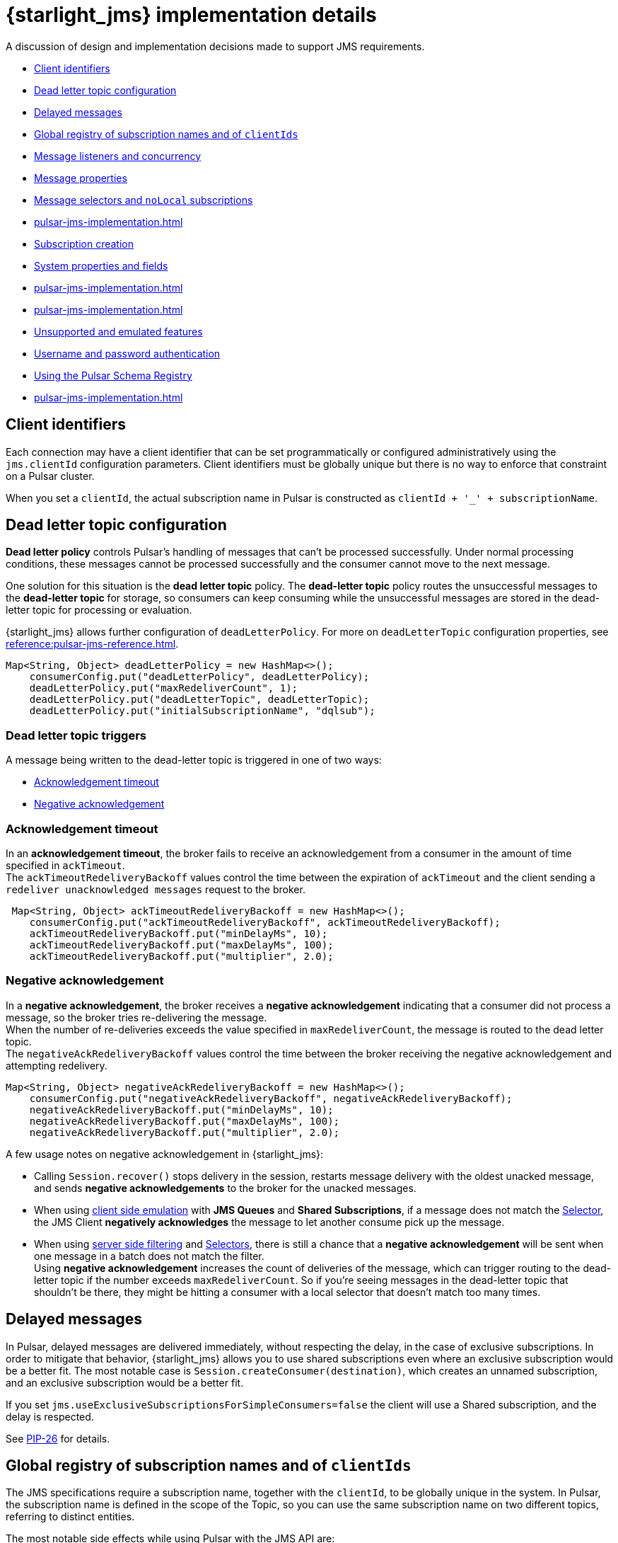 = {starlight_jms} implementation details

:page-tag: starlight-jms,dev,pulsar,jms
:page-aliases: docs@starlight-for-jms::pulsar-jms-implementation.adoc

A discussion of design and implementation decisions made to support JMS requirements.

* xref:pulsar-jms-implementation.adoc#client-id[Client identifiers]
* xref:pulsar-jms-implementation.adoc#dead-letter-policy[Dead letter topic configuration]
* xref:pulsar-jms-implementation.adoc#delayed-messages[Delayed messages]
* xref:pulsar-jms-implementation.adoc#global-registry[Global registry of subscription names and of `clientIds`]
* xref:pulsar-jms-implementation.adoc#message-listeners[Message listeners and concurrency]
* xref:pulsar-jms-implementation.adoc#message-properties[Message properties]
* xref:pulsar-jms-implementation.adoc#message-selectors[Message selectors and `noLocal` subscriptions]
* xref:pulsar-jms-implementation.adoc#schema-registry[]
* xref:pulsar-jms-implementation.adoc#subscription-creation[Subscription creation]
* xref:pulsar-jms-implementation.adoc#system-properties[System properties and fields]
* xref:pulsar-jms-implementation.adoc#temporary-destinations[]
* xref:pulsar-jms-implementation.adoc#transaction-emulation[]
* xref:pulsar-jms-implementation.adoc#unsupported-features[Unsupported and emulated features]
* xref:pulsar-jms-implementation.adoc#auth-on-creation[Username and password authentication]
* xref:pulsar-jms-implementation.adoc#schema-registry[Using the Pulsar Schema Registry]
* xref:pulsar-jms-implementation.adoc#virtual-destinations[]

[#client-id]
== Client identifiers

Each connection may have a client identifier that can be set programmatically or configured administratively using the  `jms.clientId` configuration parameters. Client identifiers must be globally unique but there is no way to enforce that constraint on a Pulsar cluster.

When you set a `clientId`, the actual subscription name in Pulsar is constructed as `clientId + '_' + subscriptionName`.

[#dead-letter-policy]
== Dead letter topic configuration

*Dead letter policy* controls Pulsar's handling of messages that can't be processed successfully. Under normal processing conditions, these messages cannot be processed successfully and the consumer cannot move to the next message. +

One solution for this situation is the *dead letter topic* policy. The *dead-letter topic* policy routes the unsuccessful messages to the *dead-letter topic* for storage, so consumers can keep consuming while the unsuccessful messages are stored in the dead-letter topic for processing or evaluation. 

{starlight_jms} allows further configuration of `deadLetterPolicy`. For more on `deadLetterTopic` configuration properties, see xref:reference:pulsar-jms-reference.adoc[].
[source,language-java]
----
Map<String, Object> deadLetterPolicy = new HashMap<>();
    consumerConfig.put("deadLetterPolicy", deadLetterPolicy);
    deadLetterPolicy.put("maxRedeliverCount", 1);
    deadLetterPolicy.put("deadLetterTopic", deadLetterTopic);
    deadLetterPolicy.put("initialSubscriptionName", "dqlsub");
----

=== Dead letter topic triggers

A message being written to the dead-letter topic is triggered in one of two ways: +

* xref:pulsar-jms-implementation.adoc#ack-timeout[Acknowledgement timeout]
* xref:pulsar-jms-implementation.adoc#negative-ack[Negative acknowledgement]

[#ack-timeout]
=== Acknowledgement timeout

In an *acknowledgement timeout*, the broker fails to receive an acknowledgement from a consumer in the amount of time specified in `ackTimeout`. +
The `ackTimeoutRedeliveryBackoff` values control the time between the expiration of `ackTimeout` and the client sending a `redeliver unacknowledged messages` request to the broker. 
[source,java]
----
 Map<String, Object> ackTimeoutRedeliveryBackoff = new HashMap<>();
    consumerConfig.put("ackTimeoutRedeliveryBackoff", ackTimeoutRedeliveryBackoff);
    ackTimeoutRedeliveryBackoff.put("minDelayMs", 10);
    ackTimeoutRedeliveryBackoff.put("maxDelayMs", 100);
    ackTimeoutRedeliveryBackoff.put("multiplier", 2.0);
----

[#negative-ack]
=== Negative acknowledgement

In a *negative acknowledgement*, the broker receives a *negative acknowledgement* indicating that a consumer did not process a message, so the broker tries re-delivering the message. +
When the number of re-deliveries exceeds the value specified in `maxRedeliverCount`, the message is routed to the dead letter topic. +
The `negativeAckRedeliveryBackoff` values control the time between the broker receiving the negative acknowledgement and attempting redelivery.
[source,java]
----
Map<String, Object> negativeAckRedeliveryBackoff = new HashMap<>();
    consumerConfig.put("negativeAckRedeliveryBackoff", negativeAckRedeliveryBackoff);
    negativeAckRedeliveryBackoff.put("minDelayMs", 10);
    negativeAckRedeliveryBackoff.put("maxDelayMs", 100);
    negativeAckRedeliveryBackoff.put("multiplier", 2.0);
----

A few usage notes on negative acknowledgement in {starlight_jms}:

* Calling `Session.recover()` stops delivery in the session, restarts message delivery with the oldest unacked message, and sends *negative acknowledgements* to the broker for the unacked messages. 

* When using xref:reference:pulsar-jms-reference.adoc[client side emulation] with *JMS Queues* and *Shared Subscriptions*, if a message does not match the xref:pulsar-jms-implementation.adoc#message-selectors[Selector], the JMS Client *negatively acknowledges* the message to let another consume pick up the message. +

* When using xref:pulsar-jms-server-side-filters.adoc[server side filtering] and xref:pulsar-jms-implementation.adoc#message-selectors[Selectors], there is still a chance that a *negative acknowledgement* will be sent when one message in a batch does not match the filter. +
Using *negative acknowledgement* increases the count of deliveries of the message, which can trigger routing to the dead-letter topic if the number exceeds `maxRedeliverCount`. So if you're seeing messages in the dead-letter topic that shouldn't be there, they might be hitting a consumer with a local selector that doesn't match too many times. 

[#delayed-messages]
== Delayed messages

In Pulsar, delayed messages are delivered immediately, without respecting the delay, in the case of exclusive subscriptions. In order to mitigate that behavior, {starlight_jms} allows you to use shared subscriptions even where an exclusive subscription would be a better fit. The most notable case is `Session.createConsumer(destination)`, which creates an unnamed subscription, and an exclusive subscription would be a better fit.

If you set `jms.useExclusiveSubscriptionsForSimpleConsumers=false` the client will use a Shared subscription, and the delay is respected.

See https://github.com/apache/pulsar/wiki/PIP-26:-Delayed-Message-Delivery[PIP-26,window=_blank] for details.

[#global-registry]
== Global registry of subscription names and of `clientIds`

The JMS specifications require a subscription name, together with the `clientId`, to be globally unique in the system. In Pulsar, the subscription name is defined in the scope of the Topic, so you can use the same subscription name on two different topics, referring to distinct entities.

The most notable side effects while using Pulsar with the JMS API are:

* `Session.unsubscribe(String subscriptionName)` cannot be used, because it refers to the `subscriptionName` without a topic name.
* In instances such as changing a message selector, you must _unsubscribe_ the old subscription and create a new subscription.

In Pulsar, {starlight_jms} can't attach labels or metadata to subscriptions, and can't enforce that a subscription is accessed globally using the same "message selector" and `noLocal` options. Pulsar does not have the concept of `clientId`, so it is not possible to prevent the existence of multiple connections with the same `clientId` in the cluster. Such a check is performed only _locally_ in the context of the JVM/Classloader execution using a _static_ registry.

[#message-listeners]
== Message listeners and concurrency

The JMS specifications require a specific behavior for `MessageListener` in respect to concurrency, and to support that, {starlight_jms} starts a dedicated thread per `MessageListener` session.

There are also specific behaviors mandates regarding these APIs:

* `Connection/JMSContext.start()`
* `Connection/JMSContext.stop()`
* `Session.close()/JMSContext.close()`
* `Connection/JMSContext.close()`

{starlight_jms} implements its own concurrent processing model in order to obey the specs, but it cannot use the built-in facilities provider by the Pulsar client.

For `CompletionListeners`, which are useful for asynchronous sending of messages, {starlight_jms} relies on the Apache Pulsar™ asynchronous API, but there are some behaviors that are yet to be enforced with respect to `Session/JMSContext.close()`.

[#message-properties]
== Message properties

In Pulsar properties are always of type String, but the JMS specs require support for every Java primitive type. In order to emulate that behavior for every custom property set on the message, {starlight_jms} sets an additional property that describes the original type of the property.

For instance if you set a message property `my-key=1234` (integer), {starlight_jms} adds a property `my-key_jmstype=integer` in order to properly reconstruct the value when the receiver calls `getObjectProperty`.

The value is always serialized as string. For floating point numbers, {starlight_jms} uses `Double.toString/parseString` and `Float.toString/parseString` with the behavior mandated by Java specifications.

[#message-selectors]
== Message selectors and `noLocal` subscriptions

Message selectors let you choose not to receive messages that do not meet a given condition while `NoLocal` subscriptions prevents a consumer from receiving messages sent by the same connector that created the consumer itself.

Both of those features can be emulated on the client side with the following limitations:

* For exclusive subscriptions, the message is discarded on the client and automatically acknowledged.
* For shared subscriptions, especially on queues, the message is discarded on the client and is "negative acknowledged" in order to let other consumers receive the message.
* For `QueueBrowsers`, the message is discarded on the client side.

Currently, the implementation of message selectors is based on Apache ActiveMQ® Java client classes, which are imported as a dependency in {starlight_jms}.

NOTE: Apache ActiveMQ is licensed under Apache 2.0.

[#subscription-creation]
== Subscription creation

For {starlight_jms} to create subscriptions it must be granted permission, and the broker must be configured to automatically create subscriptions by setting the `allowAutoSubscriptionCreation=true` parameter on the broker configuration.

For more on subscription creation, including disabling automatic subscription creation, see xref:reference:pulsar-jms-mappings.adoc#subscriptions[JMS subscriptions].

[#system-properties]
=== System properties and fields:

Properties processed by {starlight_jms} in a special way:

* All properties with a name ending in `_jsmtype`: Additional properties that contain the original data type.
* `JMSType`: Value for the standard field `JMSType`.
* `JMSCorrelationID`: Base64 representation of the standard `JMSCorrelationID` field.
* `JMSPulsarMessageType`: Type of message.
* `JMSMessageId`: Logical ID of the message.
* `JMSReplyTo`: Fully qualified name of the topic referred to by the `JMSReplyTo` field.
* `JMSReplyToType`: JMS type for the `JMSReplyTo` topic. Allowed values are `topic` or `queue` (default: `topic`).
* `JMSDeliveryMode`: Integer value of the `JMSDeliveryMode` standard field, in case it differs from `DeliveryMode.PERSISTENT`.
* `JMSPriority`: Integer value of the priority requested for the message, in case it differs from `Message.DEFAULT_PRIORITY`.
* `JMSDeliveryTime`: Representation in milliseconds since the UNIX epoch of the `JMSDeliveryTime` field.
* `JMSXGroupID`: Mapped to the `key` of the Pulsar message. Not represented by a message property.
* `JMSXGroupSeq`: Mapped to Pulsar Message `sequenceId` if it isn't overridden with a custom value.
* `JMSConnectionID`: ID of the connection.

Special message field mappings:

* property `JMSXDeliveryCount`: Mapped to `1` + the Pulsar message `RedeliveryCount` field.
* field `JMSExpiration`: Representation in milliseconds since the UNIX epoch of the expiration date of the message. Used to emulate time to live.
* field `JMSRedelivered`: Mapped to `true` if `JMSXDeliveryCount` > `1`

Ignored fields:

* `JMSXUserID`
* `JMSXAppID`
* `JMSXProducerTXID`
* `JMSXConsumerTXID`
* `JMSXRcvTimestamp`
* `JMSXState`

For more details on JMS properties, refer to section "3.5.9. JMS defined properties" in the https://docs.oracle.com/cd/E19957-01/816-5904-10/816-5904-10.pdf[JMS 2.0 specifications,window=_blank].

[#transaction-emulation]
== Transaction Emulation

{starlight_jms} and Pulsar fully support JMS transactions, and also support emulating `SESSION_TRANSACTED` behavior without actually performing the transaction's operations. 

For example, when porting a JMS application that is using `SESSION_TRANSACTED`, you can emulate `SESSION_TRANSACTED` behavior with the `jms.emulateTransactions` feature. 

In `jms.emulateTransactions` mode, when a `SESSION_TRANSACTED` mode is created, the Session behaves like a transacted Session but is not transactional: a produced message is sent immediately, and acknowledgements are sent during `session.commit()`.

To enable transaction emulation, add `"jms.emulateTransactions", "true"`, as below:

[source,java]
----
Map<String, Object> properties = new HashMap<>();
    properties.put("webServiceUrl", cluster.getAddress());
    properties.put("enableTransaction", "false");
    properties.put("jms.emulateTransactions", "true");
----

[#unsupported-features]
== Unsupported and emulated features

The JMS 2.0 specifications describes broadly a generic messaging service and defines many interfaces and services. Apache Pulsar® does not support all of the required features, and {starlight_jms} is a wrapper over the Apache Pulsar Client.

Most of the features that are not natively supported by Pulsar are emulated by {starlight_jms}, which helps in porting existing JMS based applications. 

TIP: If you want to use emulated features, but the emulated behavior does not fit your needs, please open an issue in order to request an improvement for the Pulsar core.

[cols="a,a,a"]
|===
| Feature | Supported by Pulsar | Emulated by {starlight_jms}

| Message selectors
| Unsupported
| Emulated

| `NoLocal` subscriptions
| Unsupported
| Emulated

| Per message TTL
| TTL supported at topic level, not per-message
| Emulated

| Global clientId registry
| Unsupported
| Partially emulated

| Global unique subscription names
| Subscription name is unique per topic
| Partially emulated

| Temporary destinations (auto deleted when the connection is closed)
| Unsupported
| Partially emulated

| Creation of subscriptions from client
| Supported (requires relevant privileges granted to the client)
|

| Delayed messages
| Unsupported for Exclusive subscriptions
| {starlight_jms} provides an option to use shared subscriptions even in cases where an exclusive subscription would be preferred

| Message Priority
| Unsupported
| Priority is stored as property and delivered to the consumer, but ignored

| Non-Persistent Messages
| Unsupported (every message is persisted)
| `DeliveryMode.NON_PERSISTENT` is stored as property and delivered to the consumer, but ignored

| Transactions
| Supported for the BETA of Pulsar 2.7.x
| Transactions must be enabled on the client and on the server

| `StreamMessage`
| Unsupported in Pulsar
| Emulated by storing the whole stream in a single message

| Topic vs Queue
| Unsupported
| Each destination is a Pulsar Topic; the behavior of the client depends upon which API you use

| Username/password authentication
| Unsupported
| Unsupported, but you can configure Pulsar client security features

| `JMSXDeliveryCount`/`JMSRedelivered`
| Unsupported
| The behavior of the delivery counter in Pulsar follows different semantics from JMS
|===

NOTE: {starlight_jms}, when run using Apache Pulsar 2.7.x passes most of the TCK, except for the few tests requiring globally unique subscription names.

[#temporary-destinations]
== Temporary destinations

Temporary destinations are created using `Session.createTemporaryQueue` and `Session.createTemporaryTopic` and should create a destination that is automatically deleted then the connection is closed. In Pulsar, since there is no concept of a JMS Connection, that behavior cannot be implemented.

{starlight_jms} emulates the behavior by trying to delete the destination on `Connection.close()` and in `ConnectionFactory.close()` but there is no guarantee that that will eventually happen, if, for instance, the client application crashes or a temporary error occurs during the deletion of the destination.

NOTE: Creating a temporary destination requires the client to be allowed to create the destination and also to configure the broker to allow automatic topic creation using `allowAutoTopicCreation=true`.

[#auth-on-creation]
== Username and password authentication 

{starlight_jms} currently supports only JWT (JSON Web Token) authentication, but offers an alternate method of registering `authParams` when connections are created. +

Setting the configuration property `jms.useCredentialsFromCreateConnection=true` when creating a new connection will pass the `username` and `password` pair from the `createConnection(username, password)` or `createContext(username, password, mode)` methods into `authParams`.

To set the configuration when creating a new connection or context, add `jms.useCredentialsFromCreateConnection=true` as below:

[source,java]
----
Map<String, Object> configuration = new HashMap<>();
configuration.put("jms.precreateQueueSubscription", "true");
ConnectionFactory factory = new PulsarConnectionFactory(configuration);
...
factory.close();
----

This will pass the `username` and `password` pair into the `PulsarConnectionFactory` constructor. +

A few notes on usage: +

* The values of `username` and `password` depend on the authentication type configured in PulsarClient. Using JWT authentication, the values are: 
** `username`: not used
** `password`: `token:XXXX`, where `XXXX` is the JWT token
* Once a username/password pair is used to start a connection, you must use it for *all subsequent calls*. 
* Only *one* PulsarClient can be held by a PulsarConnectionFactory.

[#schema-registry]
== Using the Pulsar Schema Registry

The JMS API does not have a standard way to consume schema-driven data like https://avro.apache.org/docs/current/spec.html[AVRO], but the Pulsar client can automatically apply schema and decode messages to a specific Java Object model. +

Set the `useSchema` flag to `true` with `consumerConfig` to apply schema when consuming data, as below:

[source,java]
----
Map<String, Object> consumerConfig = new HashMap<>();
properties.put("consumerConfig", consumerConfig);
    
Map<String, Object> properties = new HashMap<>();
properties.put("webServiceUrl", cluster.getAddress());
consumerConfig.put("useSchema", true);
----

The consumer will return a specific JMS message depending on the schema type:

[cols="1,1"]
|===
| Schema type | JMS mapping

| `AVRO`
| `MapMessage` (nesting is supported)

| `KeyValue`
| Maps to a `MapMessage` with `KeyValue<AVRO, AVRO>`, which maps to a `MapMessage` with two entries, 'key' and 'value'

| `STRING`
| `TextMessage`

|===

[NOTE]
====
For all other schema types, the consumer will return a `StringObject`.
====

[#virtual-destinations]
== Virtual destinations

*Virtual destinations* add support for Consumers to receive messages from multiple destinations, known as *multi-topic subscriptions* in Pulsar.

Multiple topics can be subscribed to using *regular expressions* or static *multi-topic lists*. 

[cols="1,2,2"]
|===
| Pattern| Syntax | Example

|RegEx
|`regex:topicnamepattern`
|`regex:example.*`
This will subscribe to all the topic with a name that starts with "example".

|List
|`multi:topic1,topic2,topic3`
|`multi:example,foo,bar`
This will subscribe to the topics named "example", "foo" and "bar"

|===

To embed a multi-topic subscription name using a JMS queue:
[source,java]
----
try (PulsarConnectionFactory factory = new PulsarConnectionFactory(properties); ){
    Queue queue = session.createQueue("multi:example,foo,bar:subscription");
}
----

For more on multi-topic subscriptions in Pulsar, see the https://pulsar.apache.org/docs/client-libraries-java/#multi-topic-subscriptions[Pulsar documentation].

== What's next?

* *xref:jms-migration:pulsar-jms-quickstart-sa.adoc[]*: Create a simple command line Java JMS client that connects to a local Pulsar installation.
* *xref:jms-migration:pulsar-jms-quickstart-astra.adoc[]*: Create a simple command line Java JMS client that connects to an Astra Streaming instance.
* *xref:jms-migration:pulsar-jms-install.adoc[]*: Install {starlight_jms} in your own JMS project.
* *xref:reference:pulsar-jms-mappings.adoc[]*: Understand Pulsar concepts in the context of JMS.
* *xref:ROOT:pulsar-jms-faq.adoc[]*: Frequently asked questions about {starlight_jms}.
* *xref:reference:pulsar-jms-reference.adoc[]*: {starlight_jms} configuration reference.
* *{jms_repo}[{starlight_jms} Github repo,window=_blank]*
